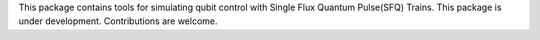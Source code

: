 This package contains tools for simulating qubit control with Single Flux Quantum Pulse(SFQ) Trains. This package is under development. Contributions are welcome.


